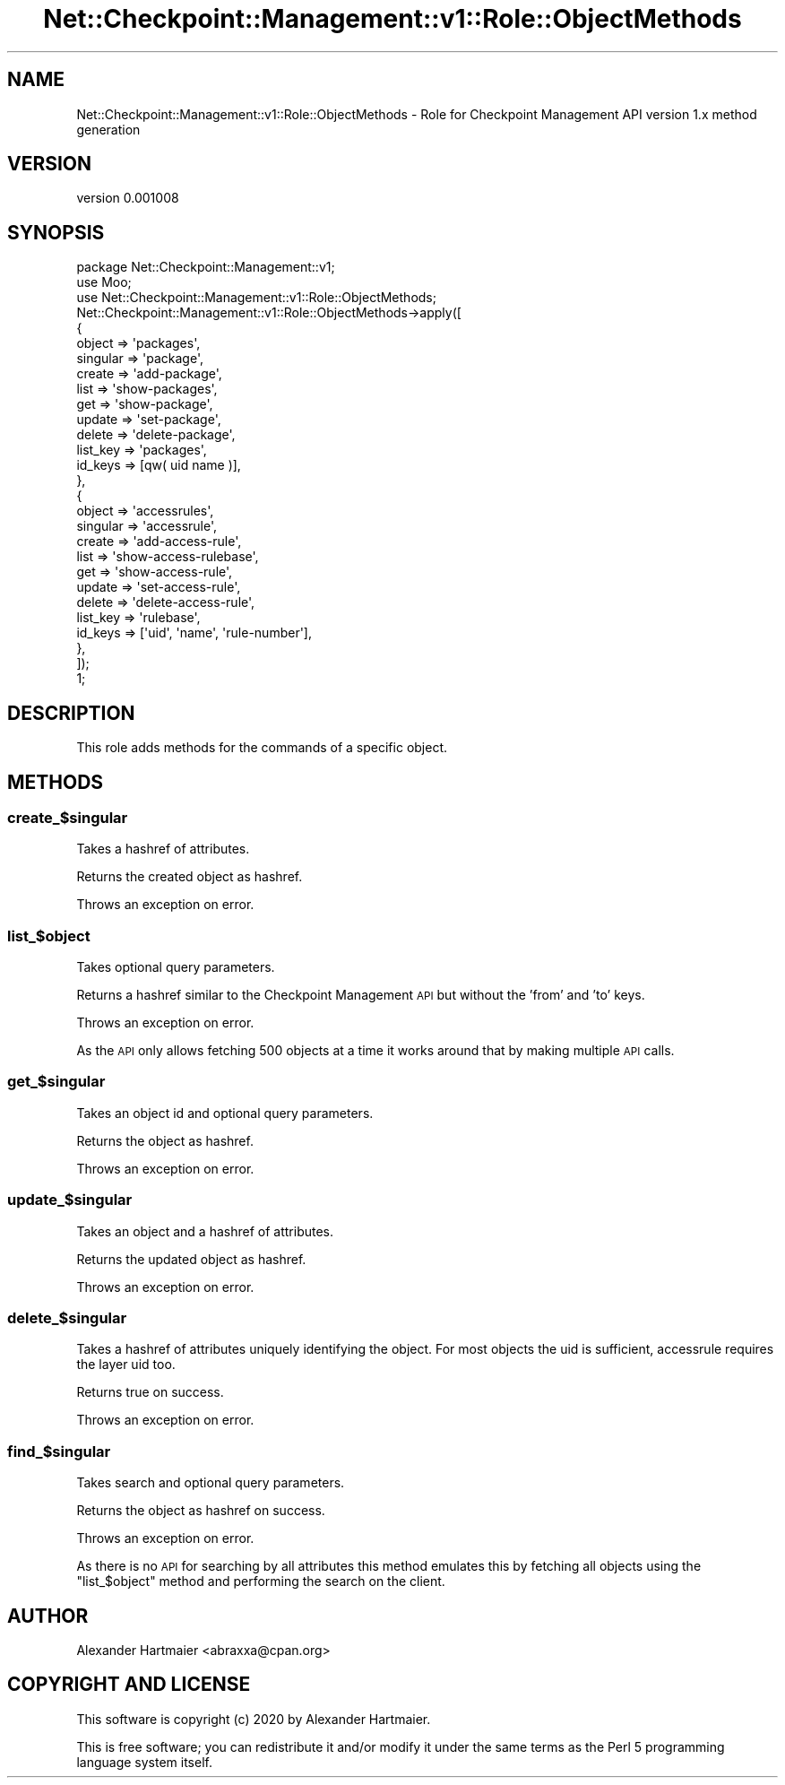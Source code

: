 .\" Automatically generated by Pod::Man 4.14 (Pod::Simple 3.40)
.\"
.\" Standard preamble:
.\" ========================================================================
.de Sp \" Vertical space (when we can't use .PP)
.if t .sp .5v
.if n .sp
..
.de Vb \" Begin verbatim text
.ft CW
.nf
.ne \\$1
..
.de Ve \" End verbatim text
.ft R
.fi
..
.\" Set up some character translations and predefined strings.  \*(-- will
.\" give an unbreakable dash, \*(PI will give pi, \*(L" will give a left
.\" double quote, and \*(R" will give a right double quote.  \*(C+ will
.\" give a nicer C++.  Capital omega is used to do unbreakable dashes and
.\" therefore won't be available.  \*(C` and \*(C' expand to `' in nroff,
.\" nothing in troff, for use with C<>.
.tr \(*W-
.ds C+ C\v'-.1v'\h'-1p'\s-2+\h'-1p'+\s0\v'.1v'\h'-1p'
.ie n \{\
.    ds -- \(*W-
.    ds PI pi
.    if (\n(.H=4u)&(1m=24u) .ds -- \(*W\h'-12u'\(*W\h'-12u'-\" diablo 10 pitch
.    if (\n(.H=4u)&(1m=20u) .ds -- \(*W\h'-12u'\(*W\h'-8u'-\"  diablo 12 pitch
.    ds L" ""
.    ds R" ""
.    ds C` ""
.    ds C' ""
'br\}
.el\{\
.    ds -- \|\(em\|
.    ds PI \(*p
.    ds L" ``
.    ds R" ''
.    ds C`
.    ds C'
'br\}
.\"
.\" Escape single quotes in literal strings from groff's Unicode transform.
.ie \n(.g .ds Aq \(aq
.el       .ds Aq '
.\"
.\" If the F register is >0, we'll generate index entries on stderr for
.\" titles (.TH), headers (.SH), subsections (.SS), items (.Ip), and index
.\" entries marked with X<> in POD.  Of course, you'll have to process the
.\" output yourself in some meaningful fashion.
.\"
.\" Avoid warning from groff about undefined register 'F'.
.de IX
..
.nr rF 0
.if \n(.g .if rF .nr rF 1
.if (\n(rF:(\n(.g==0)) \{\
.    if \nF \{\
.        de IX
.        tm Index:\\$1\t\\n%\t"\\$2"
..
.        if !\nF==2 \{\
.            nr % 0
.            nr F 2
.        \}
.    \}
.\}
.rr rF
.\" ========================================================================
.\"
.IX Title "Net::Checkpoint::Management::v1::Role::ObjectMethods 3"
.TH Net::Checkpoint::Management::v1::Role::ObjectMethods 3 "2020-09-22" "perl v5.32.0" "User Contributed Perl Documentation"
.\" For nroff, turn off justification.  Always turn off hyphenation; it makes
.\" way too many mistakes in technical documents.
.if n .ad l
.nh
.SH "NAME"
Net::Checkpoint::Management::v1::Role::ObjectMethods \- Role for Checkpoint Management API version 1.x method generation
.SH "VERSION"
.IX Header "VERSION"
version 0.001008
.SH "SYNOPSIS"
.IX Header "SYNOPSIS"
.Vb 3
\&    package Net::Checkpoint::Management::v1;
\&    use Moo;
\&    use Net::Checkpoint::Management::v1::Role::ObjectMethods;
\&
\&    Net::Checkpoint::Management::v1::Role::ObjectMethods\->apply([
\&        {
\&            object   => \*(Aqpackages\*(Aq,
\&            singular => \*(Aqpackage\*(Aq,
\&            create   => \*(Aqadd\-package\*(Aq,
\&            list     => \*(Aqshow\-packages\*(Aq,
\&            get      => \*(Aqshow\-package\*(Aq,
\&            update   => \*(Aqset\-package\*(Aq,
\&            delete   => \*(Aqdelete\-package\*(Aq,
\&            list_key => \*(Aqpackages\*(Aq,
\&            id_keys  => [qw( uid name )],
\&        },
\&        {
\&            object   => \*(Aqaccessrules\*(Aq,
\&            singular => \*(Aqaccessrule\*(Aq,
\&            create   => \*(Aqadd\-access\-rule\*(Aq,
\&            list     => \*(Aqshow\-access\-rulebase\*(Aq,
\&            get      => \*(Aqshow\-access\-rule\*(Aq,
\&            update   => \*(Aqset\-access\-rule\*(Aq,
\&            delete   => \*(Aqdelete\-access\-rule\*(Aq,
\&            list_key => \*(Aqrulebase\*(Aq,
\&            id_keys  => [\*(Aquid\*(Aq, \*(Aqname\*(Aq, \*(Aqrule\-number\*(Aq],
\&        },
\&    ]);
\&
\&    1;
.Ve
.SH "DESCRIPTION"
.IX Header "DESCRIPTION"
This role adds methods for the commands of a specific object.
.SH "METHODS"
.IX Header "METHODS"
.SS "create_$singular"
.IX Subsection "create_$singular"
Takes a hashref of attributes.
.PP
Returns the created object as hashref.
.PP
Throws an exception on error.
.SS "list_$object"
.IX Subsection "list_$object"
Takes optional query parameters.
.PP
Returns a hashref similar to the Checkpoint Management \s-1API\s0 but without the
\&'from' and 'to' keys.
.PP
Throws an exception on error.
.PP
As the \s-1API\s0 only allows fetching 500 objects at a time it works around that by
making multiple \s-1API\s0 calls.
.SS "get_$singular"
.IX Subsection "get_$singular"
Takes an object id and optional query parameters.
.PP
Returns the object as hashref.
.PP
Throws an exception on error.
.SS "update_$singular"
.IX Subsection "update_$singular"
Takes an object and a hashref of attributes.
.PP
Returns the updated object as hashref.
.PP
Throws an exception on error.
.SS "delete_$singular"
.IX Subsection "delete_$singular"
Takes a hashref of attributes uniquely identifying the object.
For most objects the uid is sufficient, accessrule requires the layer uid too.
.PP
Returns true on success.
.PP
Throws an exception on error.
.SS "find_$singular"
.IX Subsection "find_$singular"
Takes search and optional query parameters.
.PP
Returns the object as hashref on success.
.PP
Throws an exception on error.
.PP
As there is no \s-1API\s0 for searching by all attributes this method emulates this
by fetching all objects using the \*(L"list_$object\*(R" method and performing the
search on the client.
.SH "AUTHOR"
.IX Header "AUTHOR"
Alexander Hartmaier <abraxxa@cpan.org>
.SH "COPYRIGHT AND LICENSE"
.IX Header "COPYRIGHT AND LICENSE"
This software is copyright (c) 2020 by Alexander Hartmaier.
.PP
This is free software; you can redistribute it and/or modify it under
the same terms as the Perl 5 programming language system itself.
